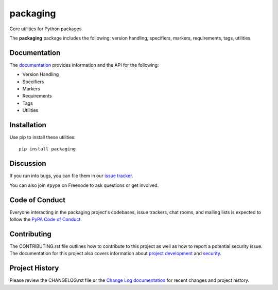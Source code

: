 packaging
=========

Core utilities for Python packages.

The **packaging** package includes the following: version handling, specifiers,
markers, requirements, tags, utilities.

Documentation
-------------

The `documentation`_ provides information and the API for the following:

- Version Handling
- Specifiers
- Markers
- Requirements
- Tags
- Utilities

Installation
------------

Use pip to install these utilities::

    pip install packaging

Discussion
----------

If you run into bugs, you can file them in our `issue tracker`_.

You can also join ``#pypa`` on Freenode to ask questions or get involved.


.. _`documentation`: https://packaging.pypa.io/
.. _`issue tracker`: https://github.com/pypa/packaging/issues


Code of Conduct
---------------

Everyone interacting in the packaging project's codebases, issue trackers, chat
rooms, and mailing lists is expected to follow the `PyPA Code of Conduct`_.

.. _PyPA Code of Conduct: https://www.pypa.io/en/latest/code-of-conduct/

Contributing
------------

The CONTRIBUTING.rst file outlines how to contribute to this project as well
as how to report a potential security issue. The documentation for this project
also covers information about `project development`_ and `security`_.

.. _`project development`: https://packaging.pypa.io/en/latest/development/
.. _`security`: https://packaging.pypa.io/en/latest/security/

Project History
---------------

Please review the CHANGELOG.rst file or the `Change Log documentation`_ for
recent changes and project history.

.. _`Change Log documentation`: https://packaging.pypa.io/en/latest/changelog/
